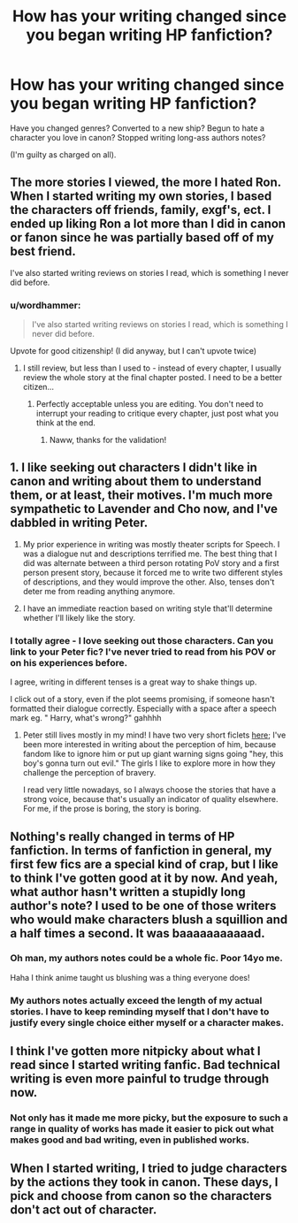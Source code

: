 #+TITLE: How has your writing changed since you began writing HP fanfiction?

* How has your writing changed since you began writing HP fanfiction?
:PROPERTIES:
:Author: femmewitch
:Score: 8
:DateUnix: 1443531937.0
:DateShort: 2015-Sep-29
:FlairText: Discussion
:END:
Have you changed genres? Converted to a new ship? Begun to hate a character you love in canon? Stopped writing long-ass authors notes?

(I'm guilty as charged on all).


** The more stories I viewed, the more I hated Ron. When I started writing my own stories, I based the characters off friends, family, exgf's, ect. I ended up liking Ron a lot more than I did in canon or fanon since he was partially based off of my best friend.

I've also started writing reviews on stories I read, which is something I never did before.
:PROPERTIES:
:Author: redwings159753
:Score: 14
:DateUnix: 1443548923.0
:DateShort: 2015-Sep-29
:END:

*** u/wordhammer:
#+begin_quote
  I've also started writing reviews on stories I read, which is something I never did before.
#+end_quote

Upvote for good citizenship! (I did anyway, but I can't upvote twice)
:PROPERTIES:
:Author: wordhammer
:Score: 6
:DateUnix: 1443555186.0
:DateShort: 2015-Sep-29
:END:

**** I still review, but less than I used to - instead of every chapter, I usually review the whole story at the final chapter posted. I need to be a better citizen...
:PROPERTIES:
:Author: femmewitch
:Score: 2
:DateUnix: 1443567422.0
:DateShort: 2015-Sep-30
:END:

***** Perfectly acceptable unless you are editing. You don't need to interrupt your reading to critique every chapter, just post what you think at the end.
:PROPERTIES:
:Author: DZCreeper
:Score: 2
:DateUnix: 1443569017.0
:DateShort: 2015-Sep-30
:END:

****** Naww, thanks for the validation!
:PROPERTIES:
:Author: femmewitch
:Score: 1
:DateUnix: 1443572677.0
:DateShort: 2015-Sep-30
:END:


** 1. I like seeking out characters I didn't like in canon and writing about them to understand them, or at least, their motives. I'm much more sympathetic to Lavender and Cho now, and I've dabbled in writing Peter.

2. My prior experience in writing was mostly theater scripts for Speech. I was a dialogue nut and descriptions terrified me. The best thing that I did was alternate between a third person rotating PoV story and a first person present story, because it forced me to write two different styles of descriptions, and they would improve the other. Also, tenses don't deter me from reading anything anymore.

3. I have an immediate reaction based on writing style that'll determine whether I'll likely like the story.
:PROPERTIES:
:Author: someorangegirl
:Score: 4
:DateUnix: 1443549188.0
:DateShort: 2015-Sep-29
:END:

*** I totally agree - I love seeking out those characters. Can you link to your Peter fic? I've never tried to read from his POV or on his experiences before.

I agree, writing in different tenses is a great way to shake things up.

I click out of a story, even if the plot seems promising, if someone hasn't formatted their dialogue correctly. Especially with a space after a speech mark eg. " Harry, what's wrong?" gahhhh
:PROPERTIES:
:Author: femmewitch
:Score: 1
:DateUnix: 1443567548.0
:DateShort: 2015-Sep-30
:END:

**** Peter still lives mostly in my mind! I have two very short ficlets [[http://hpedit.tumblr.com/tagged/peter%20pettigrew][here]]; I've been more interested in writing about the perception of him, because fandom like to ignore him or put up giant warning signs going "hey, this boy's gonna turn out evil." The girls I like to explore more in how they challenge the perception of bravery.

I read very little nowadays, so I always choose the stories that have a strong voice, because that's usually an indicator of quality elsewhere. For me, if the prose is boring, the story is boring.
:PROPERTIES:
:Author: someorangegirl
:Score: 1
:DateUnix: 1443575935.0
:DateShort: 2015-Sep-30
:END:


** Nothing's really changed in terms of HP fanfiction. In terms of fanfiction in general, my first few fics are a special kind of crap, but I like to think I've gotten good at it by now. And yeah, what author hasn't written a stupidly long author's note? I used to be one of those writers who would make characters blush a squillion and a half times a second. It was baaaaaaaaaaad.
:PROPERTIES:
:Author: Englishhedgehog13
:Score: 3
:DateUnix: 1443552661.0
:DateShort: 2015-Sep-29
:END:

*** Oh man, my authors notes could be a whole fic. Poor 14yo me.

Haha I think anime taught us blushing was a thing everyone does!
:PROPERTIES:
:Author: femmewitch
:Score: 3
:DateUnix: 1443567630.0
:DateShort: 2015-Sep-30
:END:


*** My authors notes actually exceed the length of my actual stories. I have to keep reminding myself that I don't have to justify every single choice either myself or a character makes.
:PROPERTIES:
:Author: DZCreeper
:Score: 2
:DateUnix: 1443569097.0
:DateShort: 2015-Sep-30
:END:


** I think I've gotten more nitpicky about what I read since I started writing fanfic. Bad technical writing is even more painful to trudge through now.
:PROPERTIES:
:Score: 2
:DateUnix: 1443621333.0
:DateShort: 2015-Sep-30
:END:

*** Not only has it made me more picky, but the exposure to such a range in quality of works has made it easier to pick out what makes good and bad writing, even in published works.
:PROPERTIES:
:Score: 1
:DateUnix: 1443710912.0
:DateShort: 2015-Oct-01
:END:


** When I started writing, I tried to judge characters by the actions they took in canon. These days, I pick and choose from canon so the characters don't act out of character.
:PROPERTIES:
:Author: Starfox5
:Score: 1
:DateUnix: 1443592560.0
:DateShort: 2015-Sep-30
:END:
